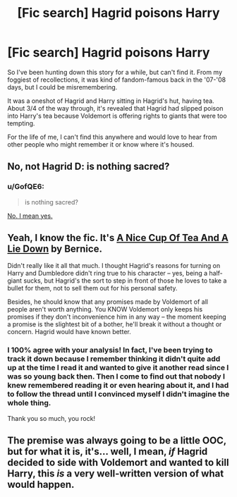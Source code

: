 #+TITLE: [Fic search] Hagrid poisons Harry

* [Fic search] Hagrid poisons Harry
:PROPERTIES:
:Author: natasharost0va
:Score: 6
:DateUnix: 1515251950.0
:DateShort: 2018-Jan-06
:END:
So I've been hunting down this story for a while, but can't find it. From my foggiest of recollections, it was kind of fandom-famous back in the '07-'08 days, but I could be misremembering.

It was a oneshot of Hagrid and Harry sitting in Hagrid's hut, having tea. About 3/4 of the way through, it's revealed that Hagrid had slipped poison into Harry's tea because Voldemort is offering rights to giants that were too tempting.

For the life of me, I can't find this anywhere and would love to hear from other people who might remember it or know where it's housed.


** No, not Hagrid D: is nothing sacred?
:PROPERTIES:
:Author: SteamAngel
:Score: 14
:DateUnix: 1515256172.0
:DateShort: 2018-Jan-06
:END:

*** u/GofQE6:
#+begin_quote
  is nothing sacred?
#+end_quote

[[http://3.bp.blogspot.com/_UiZRvkBqTqE/SSAwNhqGpxI/AAAAAAAAAGQ/eo7VcRV-x6w/s400/is+nothing+sacred.jpg][No. I mean yes.]]
:PROPERTIES:
:Author: GofQE6
:Score: 5
:DateUnix: 1515262746.0
:DateShort: 2018-Jan-06
:END:


** Yeah, I know the fic. It's [[http://members.ozemail.com.au/%7Ebrussell/tea.htm][A Nice Cup Of Tea And A Lie Down]] by Bernice.

Didn't really like it all that much. I thought Hagrid's reasons for turning on Harry and Dumbledore didn't ring true to his character -- yes, being a half-giant sucks, but Hagrid's the sort to step in front of those he loves to take a bullet for them, not to sell them out for his personal safety.

Besides, he should know that any promises made by Voldemort of all people aren't worth anything. You KNOW Voldemort only keeps his promises if they don't inconvenience him in any way -- the moment keeping a promise is the slightest bit of a bother, he'll break it without a thought or concern. Hagrid would have known better.
:PROPERTIES:
:Author: Dina-M
:Score: 10
:DateUnix: 1515258948.0
:DateShort: 2018-Jan-06
:END:

*** I 100% agree with your analysis! In fact, I've been trying to track it down because I remember thinking it didn't quite add up at the time I read it and wanted to give it another read since I was so young back then. Then I come to find out that nobody I knew remembered reading it or even hearing about it, and I had to follow the thread until I convinced myself I didn't imagine the whole thing.

Thank you so much, you rock!
:PROPERTIES:
:Author: natasharost0va
:Score: 5
:DateUnix: 1515266674.0
:DateShort: 2018-Jan-06
:END:


** The premise was always going to be a little OOC, but for what it is, it's... well, I mean, /if/ Hagrid decided to side with Voldemort and wanted to kill Harry, this /is/ a very well-written version of what would happen.
:PROPERTIES:
:Author: Achille-Talon
:Score: 3
:DateUnix: 1515272253.0
:DateShort: 2018-Jan-07
:END:
